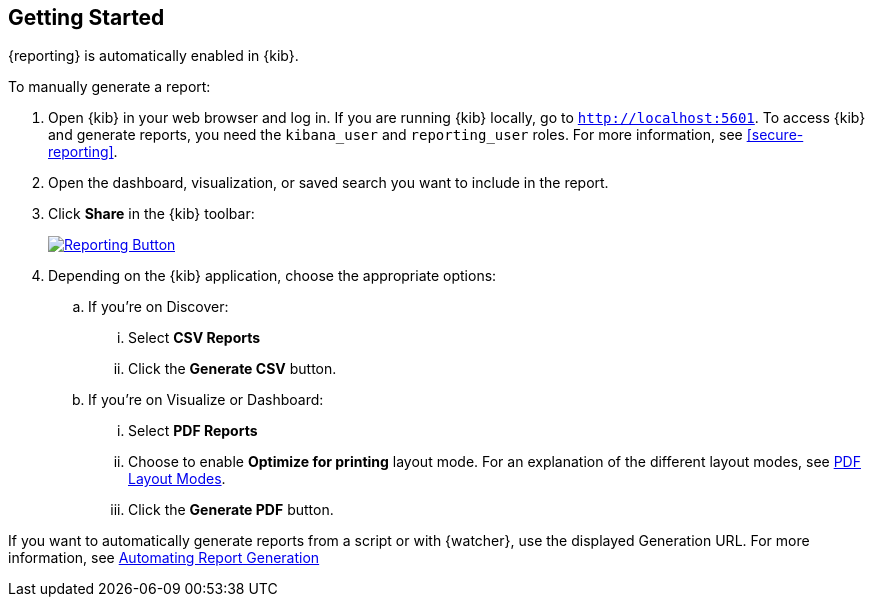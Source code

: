 [role="xpack"]
[[reporting-getting-started]]
== Getting Started

{reporting} is automatically enabled in {kib}.

To manually generate a report:

. Open {kib} in your web browser and log in. If you are running {kib}
locally, go to `http://localhost:5601`. To access {kib} and generate
reports, you need the `kibana_user` and `reporting_user` roles. For more
information, see <<secure-reporting>>.

. Open the dashboard, visualization, or saved search you want to include
in the report.

. Click *Share* in the {kib} toolbar:
+
--
[role="screenshot"]
image:reporting/images/share-button.png["Reporting Button",link="share-button.png"]
--

. Depending on the {kib} application, choose the appropriate options:

.. If you're on Discover:
  ... Select *CSV Reports*

  ... Click the *Generate CSV* button.

.. If you're on Visualize or Dashboard:
  ... Select *PDF Reports*

  ... Choose to enable *Optimize for printing* layout mode. For an explanation of the different layout modes, see <<pdf-layout-modes, PDF Layout Modes>>.

  ... Click the *Generate PDF* button.

If you want to automatically generate reports from a script or with
{watcher}, use the displayed Generation URL. For more information, see
<<automating-report-generation, Automating Report Generation>>
